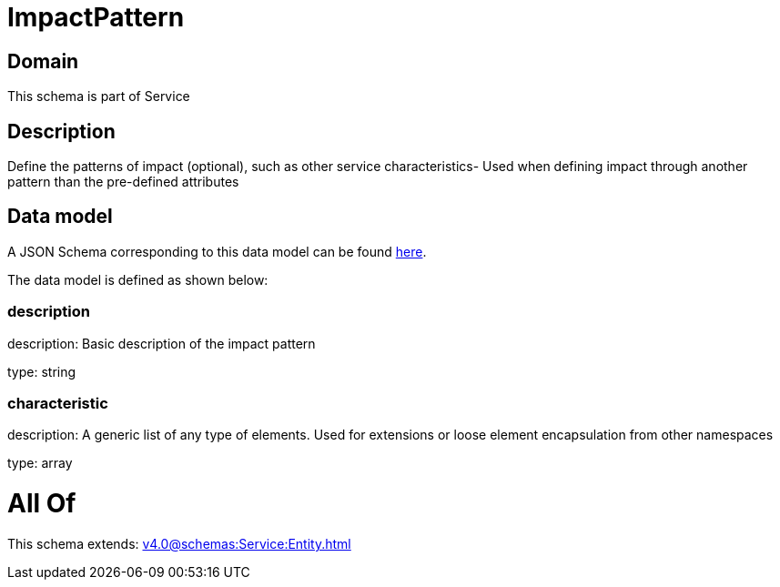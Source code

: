 = ImpactPattern

[#domain]
== Domain

This schema is part of Service

[#description]
== Description

Define the patterns of impact (optional), such as other service characteristics- Used when defining impact through another pattern than the pre-defined attributes


[#data_model]
== Data model

A JSON Schema corresponding to this data model can be found https://tmforum.org[here].

The data model is defined as shown below:


=== description
description: Basic description of the impact pattern

type: string


=== characteristic
description: A generic list of any type of elements. Used for extensions or loose element encapsulation from other namespaces

type: array


= All Of 
This schema extends: xref:v4.0@schemas:Service:Entity.adoc[]
